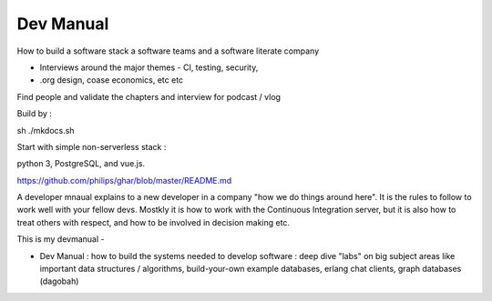 ================
Dev Manual
================

How to build a software stack a software teams and a software literate  company

- Interviews around the major themes - CI, testing, security, 
- .org design, coase economics, etc etc 

Find people and validate the chapters and interview for podcast / vlog






Build by :

sh ./mkdocs.sh

Start with simple non-serverless stack : 

python 3, PostgreSQL, and vue.js. 

https://github.com/philips/ghar/blob/master/README.md


A developer mnaual explains to a new developer in a company "how we do
things around here". It is the rules to follow to work well with your
fellow devs.  Mostkly it is how to work with the Continuous
Integration server, but it is also how to treat others with respect,
and how to be involved in decision making etc.

This is my devmanual - 


- Dev Manual : how to build the systems needed to develop software : deep dive "labs" on big subject areas like important data structures / algorithms, build-your-own example databases, erlang chat clients, graph databases (dagobah)
